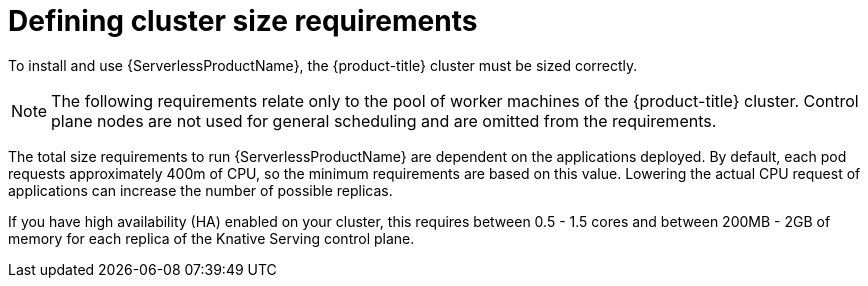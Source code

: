 // Module included in the following assemblies:
//
// * serverless/install/install-serverless-operator.adoc

[id="serverless-cluster-sizing-req_{context}"]
= Defining cluster size requirements

To install and use {ServerlessProductName}, the {product-title} cluster must be sized correctly.

[NOTE]
====
The following requirements relate only to the pool of worker machines of the {product-title} cluster. Control plane nodes are not used for general scheduling and are omitted from the requirements.
====

The total size requirements to run {ServerlessProductName} are dependent on the applications deployed. By default, each pod requests approximately 400m of CPU, so the minimum requirements are based on this value. Lowering the actual CPU request of applications can increase the number of possible replicas.

If you have high availability (HA) enabled on your cluster, this requires between 0.5 - 1.5 cores and between 200MB - 2GB of memory for each replica of the Knative Serving control plane.
